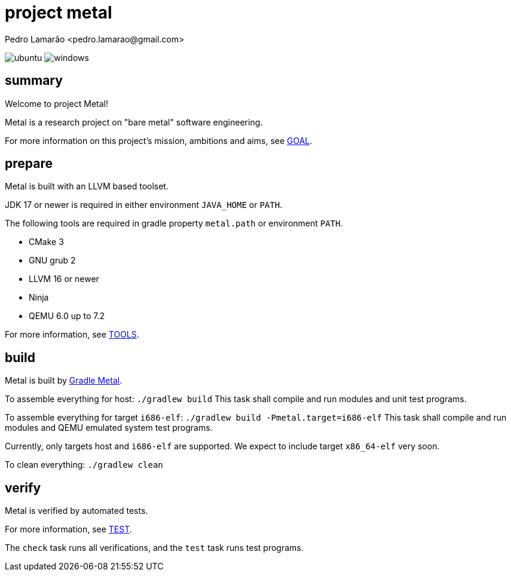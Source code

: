 = project metal
:author: Pedro Lamarão <pedro.lamarao@gmail.com>

image:https://github.com/pedrolamarao/psys/actions/workflows/ubuntu.yml/badge.svg[ubuntu]
image:https://github.com/pedrolamarao/psys/actions/workflows/windows.yml/badge.svg[windows]

== summary

Welcome to project Metal!

Metal is a research project on "bare metal" software engineering.

For more information on this project's mission, ambitions and aims, see link:doc/GOAL.adoc[GOAL].

== prepare

Metal is built with an LLVM based toolset.

JDK 17 or newer is required in either environment `JAVA_HOME` or `PATH`.

The following tools are required in gradle property `metal.path` or environment `PATH`.

- CMake 3
- GNU grub 2
- LLVM 16 or newer
- Ninja
- QEMU 6.0 up to 7.2

For more information, see link:doc/TOOLS.adoc[TOOLS].

== build

Metal is built by link:https://github.com/pedrolamarao/gradle-metal[Gradle Metal].

To assemble everything for host: `./gradlew build`
This task shall compile and run modules and unit test programs.

To assemble everything for target `i686-elf`: `./gradlew build -Pmetal.target=i686-elf`
This task shall compile and run modules and QEMU emulated system test programs.

Currently, only targets host and `i686-elf` are supported.
We expect to include target `x86_64-elf` very soon.

To clean everything: `./gradlew clean`

== verify

Metal is verified by automated tests.

For more information, see link:doc/TEST.adoc[TEST].

The `check` task runs all verifications, and the `test` task runs test programs.